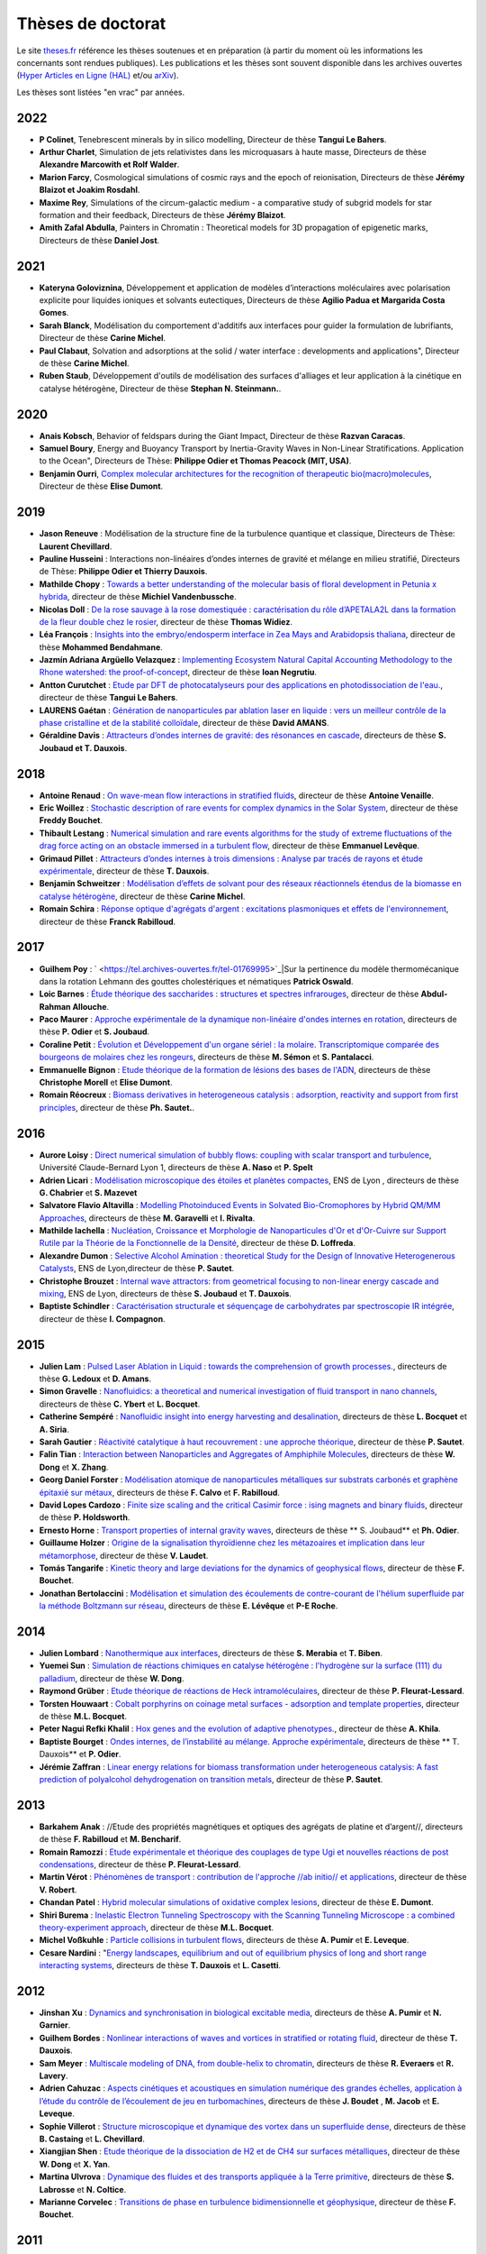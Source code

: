 Thèses de doctorat
==================

Le site `theses.fr <http://theses.fr/>`_ référence les thèses soutenues et en préparation (à partir du moment où les informations les concernants sont rendues  publiques). 
Les publications et les thèses sont souvent disponible dans les archives ouvertes (`Hyper Articles en Ligne (HAL) <http://hal.archives-ouvertes.fr/>`_ et/ou `arXiv <http://arxiv.org/>`_). 


Les thèses sont listées "en vrac" par années.

2022
----

* **P Colinet**, Tenebrescent minerals by in silico modelling, Directeur de thèse **Tangui Le Bahers**. 

* **Arthur Charlet**, Simulation de jets relativistes dans les microquasars à haute masse, Directeurs de thèse **Alexandre Marcowith et Rolf Walder**. 

* **Marion Farcy**, Cosmological simulations of cosmic rays and the epoch of reionisation, Directeurs de thèse **Jérémy Blaizot et Joakim Rosdahl**. 

* **Maxime Rey**, Simulations of the circum-galactic medium - a comparative study of subgrid models for star formation and their feedback, Directeurs de thèse **Jérémy Blaizot**.

* **Amith Zafal Abdulla**, Painters in Chromatin : Theoretical models for 3D propagation of epigenetic marks, Directeurs de thèse **Daniel Jost**. 

2021
----

* **Kateryna Goloviznina**, Développement et application de modèles d’interactions moléculaires avec polarisation explicite pour liquides ioniques et solvants eutectiques, Directeurs de thèse **Agilio Padua et Margarida Costa Gomes**.

* **Sarah Blanck**, Modélisation du comportement d'additifs aux interfaces pour guider la formulation de lubrifiants, Directeur de thèse **Carine Michel**. 

* **Paul Clabaut**, Solvation and adsorptions at the solid / water interface : developments and applications", Directeur de thèse **Carine Michel**. 

* **Ruben Staub**, Développement d'outils de modélisation des surfaces d'alliages et leur application à la cinétique en catalyse hétérogène, Directeur de thèse **Stephan N. Steinmann.**. 

2020
----

* **Anais Kobsch**, Behavior of feldspars during the Giant Impact, Directeur de thèse **Razvan Caracas**. 

* **Samuel Boury**, Energy and Buoyancy Transport by Inertia-Gravity Waves in Non-Linear Stratifications. Application to the Ocean", Directeurs de Thèse: **Philippe Odier et Thomas Peacock (MIT, USA)**.

* **Benjamin Ourri**, `Complex molecular architectures for the recognition of therapeutic bio(macro)molecules <http://www.icbms.fr/agenda/300-soutenance-de-these-benjamin-ourri#.XiVuty0lCfU>`_, Directeur de thèse **Elise Dumont**. 

2019
----

* **Jason Reneuve** : Modélisation de la structure fine de la turbulence quantique et classique, Directeurs de Thèse: **Laurent Chevillard**.

* **Pauline Husseini** : Interactions non-linéaires d’ondes internes de gravité et mélange en milieu stratifié, Directeurs de Thèse: **Philippe Odier et Thierry Dauxois**.

* **Mathilde Chopy** : `Towards a better understanding of the molecular basis of floral development in Petunia x hybrida <http://www.theses.fr/2019LYSEN038>`_, directeur de thèse **Michiel Vandenbussche**.

* **Nicolas Doll** : `De la rose sauvage à la rose domestiquée : caractérisation du rôle d’APETALA2L dans la formation de la fleur double chez le rosier <https://www.theses.fr/2019LYSEN029>`_, directeur de thèse **Thomas Widiez**.

* **Léa François** : `Insights into the embryo/endosperm interface in Zea Mays and Arabidopsis thaliana <http://www.theses.fr/2019LYSEN015>`_, directeur de thèse **Mohammed Bendahmane**.

* **Jazmín Adriana Argüello Velazquez** : `Implementing Ecosystem Natural Capital Accounting Methodology to the Rhone watershed: the proof-of-concept <https://www.theses.fr/2019LYSEN040>`_, directeur de thèse **Ioan Negrutiu**.

* **Antton Curutchet** : `Etude par DFT de photocatalyseurs pour des applications en photodissociation de l'eau. <https://hal.archives-ouvertes.fr/tel-02308459>`_, directeur de thèse **Tangui Le Bahers**. 

* **LAURENS Gaétan** : `Génération de nanoparticules par ablation laser en liquide : vers un meilleur contrôle de la phase cristalline et de la stabilité colloïdale <https://www.theses.fr/2019LYSE1161>`_, directeur de thèse **David AMANS**. 

* **Géraldine Davis** : `Attracteurs d’ondes internes de gravité: des résonances en cascade <http://www.ens-lyon.fr/PHYSIQUE/presentation/soutenances/soutenance-geraldine-davis>`_, directeurs de thèse **S. Joubaud et T. Dauxois**. 

2018
----

* **Antoine Renaud** : `On wave-mean flow interactions in stratified fluids <https://www.researchgate.net/publication/332292746_On_wave-mean_flow_interaction_in_stratified_fluids>`_, directeur de thèse **Antoine Venaille**. 

* **Eric Woillez** : `Stochastic description of rare events for complex dynamics in the Solar System <http://www.ens-lyon.fr/evenement/recherche/stochastic-description-rare-events-complex-dynamics-solar-system>`_, directeur de thèse **Freddy Bouchet**. 

* **Thibault Lestang** : `Numerical simulation and rare events algorithms for the study of extreme fluctuations of the drag force acting on an obstacle immersed in a turbulent flow <https://hal.inria.fr/tel-01974316v1>`_, directeur de thèse **Emmanuel Levêque**. 

* **Grimaud Pillet** : `Attracteurs d’ondes internes à trois dimensions : Analyse par tracés de rayons et étude expérimentale <https://tel.archives-ouvertes.fr/tel-01868186>`_, directeur de thèse **T. Dauxois**. 

* **Benjamin Schweitzer** : `Modélisation d’effets de solvant pour des réseaux réactionnels étendus de la biomasse en catalyse hétérogène <http://www.theses.fr/2018LYSEN019>`_, directeur de thèse **Carine Michel**. 

* **Romain Schira** : `Réponse optique d'agrégats d'argent : excitations plasmoniques et effets de l'environnement <http://www.theses.fr/2018LYSE1162>`_, directeur de thèse **Franck Rabilloud**. 

2017
----

* **Guilhem Poy** : ` <https://tel.archives-ouvertes.fr/tel-01769995>`_|Sur la pertinence du modèle thermomécanique dans la rotation Lehmann des gouttes cholestériques et nématiques **Patrick Oswald**. 

* **Loic Barnes** : `Étude théorique des saccharides : structures et spectres infrarouges <http://www.theses.fr/2017LYSE1152>`_, directeur de thèse **Abdul-Rahman Allouche**. 

* **Paco Maurer** : `Approche expérimentale de la dynamique non-linéaire d'ondes internes en rotation <http://theses.fr/2017LYSEN014>`_, directeurs de thèse **P. Odier** et **S. Joubaud**.

* **Coraline Petit** : `Évolution et Développement d'un organe sériel : la molaire. Transcriptomique comparée des bourgeons de molaires chez les rongeurs <http://www.theses.fr/2017LYSEN009>`_, directeurs de thèse **M. Sémon** et **S. Pantalacci**.

* **Emmanuelle Bignon** : `Etude théorique de la formation de lésions des bases de l'ADN <http://www.theses.fr/s120491>`_, directeurs de thèse **Christophe Morell** et **Elise Dumont**.

* **Romain Réocreux** : `Biomass derivatives in heterogeneous catalysis : adsorption, reactivity and support from first principles <http://www.theses.fr/2017LYSEN019>`_, directeur de thèse **Ph. Sautet.**. 

2016
----

* **Aurore Loisy** : `Direct numerical simulation of bubbly flows: coupling with scalar transport and turbulence <http://theses.fr/2016LYSE1142>`_, Université Claude-Bernard Lyon 1, directeurs de thèse **A. Naso** et **P. Spelt**

* **Adrien Licari** : `Modélisation microscopique des étoiles et planètes compactes <http://theses.fr/2016LYSEN022>`_, ENS de Lyon , directeurs de thèse **G. Chabrier** et **S. Mazevet**

* **Salvatore Flavio Altavilla** : `Modelling Photoinduced Events in Solvated Bio-Cromophores by Hybrid QM/MM Approaches <http://amsdottorato.unibo.it/7628/1/Salvatore_Altavilla_XXVII_ciclo_Scienze_Chimiche.pdf>`_, directeurs de thèse **M. Garavelli** et **I. Rivalta**. 

* **Mathilde Iachella** : `Nucléation, Croissance et Morphologie de Nanoparticules d'Or et d'Or-Cuivre sur Support Rutile par la Théorie de la Fonctionnelle de la Densité <http://theses.fr/2016LYSEN034>`_, directeur de thèse **D. Loffreda**. 

* **Alexandre Dumon** : `Selective Alcohol Amination : theoretical Study for the Design of Innovative Heterogenerous Catalysts <http://theses.fr/2016LYSEN020>`_, ENS de Lyon,directeur de thèse **P. Sautet**. 

* **Christophe Brouzet** : `Internal wave attractors: from geometrical focusing to non-linear energy cascade and mixing <http://theses.fr/2016LYSEN012>`_, ENS de Lyon, directeurs de thèse **S. Joubaud** et **T. Dauxois**. 

* **Baptiste Schindler** : `Caractérisation structurale et séquençage de carbohydrates par spectroscopie IR intégrée <http://theses.fr/2016LYSE1313>`_, directeur de thèse **I. Compagnon**.

2015
----

* **Julien Lam** : `Pulsed Laser Ablation in Liquid : towards the comprehension of growth processes. <http://www.theses.fr/2015LYO10137>`_, directeurs de thèse **G. Ledoux** et **D. Amans**.

* **Simon Gravelle** : `Nanofluidics: a theoretical and numerical investigation of fluid transport in nano channels <http://theses.fr/s147823>`_, directeurs de thèse **C. Ybert**  et **L. Bocquet**.

* **Catherine Sempéré** : `Nanofluidic insight into energy harvesting and desalination <http://www.theses.fr/2015LYO10200>`_, directeurs de thèse **L. Bocquet** et **A. Siria**.

* **Sarah Gautier** : `Réactivité catalytique à haut recouvrement : une approche théorique <http://theses.fr/2015ENSL1015>`_, directeur de thèse **P. Sautet**.

* **Falin Tian** : `Interaction between Nanoparticles and Aggregates of Amphiphile Molecules <http://theses.fr/2015ENSL1002>`_, directeurs de thèse **W. Dong** et **X. Zhang**. 

* **Georg Daniel Forster** : `Modélisation atomique de nanoparticules métalliques sur substrats carbonés et graphène épitaxié sur métaux <http://theses.fr/2015LYO10150>`_, directeurs de thèse **F. Calvo** et **F. Rabilloud**. 

* **David Lopes Cardozo** : `Finite size scaling and the critical Casimir force : ising magnets and binary fluids <http://theses.fr/2015ENSL1025>`_, directeur de thèse **P. Holdsworth**. 

* **Ernesto Horne** : `Transport properties of internal gravity waves <http://theses.fr/2015ENSL1027>`_, directeurs de thèse ** S. Joubaud** et **Ph. Odier**. 

* **Guillaume Holzer** : `Origine de la signalisation thyroïdienne chez les métazoaires et implication dans leur métamorphose <http://theses.fr/2015ENSL1062>`_, directeur de thèse **V. Laudet**.

* **Tomás Tangarife** : `Kinetic theory and large deviations for the dynamics of geophysical flows <http://theses.fr/2015ENSL1037>`_, directeur de thèse **F. Bouchet**.  

* **Jonathan Bertolaccini** :  `Modélisation et simulation des écoulements de contre-courant de l'hélium superfluide par la méthode Boltzmann sur réseau <http://theses.fr/2015ENSL1063>`_, directeurs de thèse **E. Lévêque** et **P-E Roche**.

2014
----

* **Julien Lombard** : `Nanothermique aux interfaces <http://theses.fr/2014LYO10233>`_, directeurs de thèse **S. Merabia** et **T. Biben**.

* **Yuemei Sun** : `Simulation de réactions chimiques en catalyse hétérogène : l'hydrogène sur la surface (111) du palladium <http://theses.fr/2014ENSL0923>`_, directeur de thèse **W. Dong**.  

* **Raymond Grüber** : `Etude théorique de réactions de Heck intramoléculaires <http://theses.fr/2014ENSL0906>`_, directeur de thèse **P. Fleurat-Lessard**. 

* **Torsten Houwaart** : `Cobalt porphyrins on coinage metal surfaces - adsorption and template properties <http://theses.fr/2014ENSL0927>`_, directeur de thèse **M.L. Bocquet**.

* **Peter Nagui Refki Khalil** : `Hox genes and the evolution of adaptive phenotypes. <http://theses.fr/2014LYO10288>`_, directeur de thèse **A. Khila**. 

* **Baptiste Bourget** : `Ondes internes, de l’instabilité au mélange. Approche expérimentale <http://theses.fr/2014ENSL0912>`_, directeurs de thèse ** T. Dauxois** et **P. Odier**. 

* **Jérémie Zaffran** : `Linear energy relations for biomass transformation under heterogeneous catalysis: A fast prediction of polyalcohol dehydrogenation on transition metals <http://theses.fr/2014ENSL0891>`_, directeur de thèse **P. Sautet**. 

2013
----

* **Barkahem Anak** : //Etude des propriétés magnétiques et optiques des agrégats de platine et d’argent//, directeurs de thèse **F. Rabilloud** et **M. Bencharif**.

* **Romain Ramozzi** : `Etude expérimentale et théorique des couplages de type Ugi et nouvelles réactions de post condensations <http://theses.fr/2013ENSL0837>`_, directeur de thèse **P. Fleurat-Lessard**.

* **Martin Vérot** : `Phénomènes de transport : contribution de l'approche //ab initio// et applications <http://theses.fr/2013ENSL0822>`_, directeur de thèse **V. Robert**.

* **Chandan Patel** : `Hybrid molecular simulations of oxidative complex lesions <http://theses.fr/2013ENSL0835>`_, directeur de thèse **E. Dumont**.

* **Shiri Burema** : `Inelastic Electron Tunneling Spectroscopy with the Scanning Tunneling Microscope : a combined theory-experiment approach <http://theses.fr/2013ENSL0821>`_, directeur de thèse **M.L. Bocquet**.

* **Michel Voßkuhle** : `Particle collisions in turbulent flows <http://theses.fr/2013ENSL0872>`_, directeurs de thèse **A. Pumir** et **E. Leveque**. 

* **Cesare Nardini** :  "`Energy landscapes, equilibrium and out of equilibrium physics of long and short range interacting systems <http://theses.fr/2013ENSL0804>`_, directeurs de thèse **T. Dauxois** et **L. Casetti**.


2012
----

* **Jinshan Xu** : `Dynamics and synchronisation in biological excitable media <http://theses.fr/2012ENSL0775>`_, directeurs de thèse **A. Pumir** et **N. Garnier**. 

* **Guilhem Bordes** : `Nonlinear interactions of waves and vortices in stratified or rotating fluid <http://theses.fr/2012ENSL0731>`_, directeur de thèse **T. Dauxois**. 

* **Sam Meyer** : `Multiscale modeling of DNA, from double-helix to chromatin <http://theses.fr/2012ENSL0744>`_, directeurs de thèse **R. Everaers** et **R. Lavery**.

* **Adrien Cahuzac** : `Aspects cinétiques et acoustiques en simulation numérique des grandes échelles, application à l’étude du contrôle de l’écoulement de jeu en turbomachines <http://theses.fr/2012ECDL0017>`_, directeurs de thèse **J. Boudet** , **M. Jacob** et  **E. Leveque**.

* **Sophie Villerot** : `Structure microscopique et dynamique des vortex dans un superfluide dense <http://theses.fr/2012ENSL0774>`_, directeurs de thèse **B. Castaing** et **L. Chevillard**.

* **Xiangjian Shen** : `Etude théorique de la dissociation de H2 et de CH4 sur surfaces métalliques <http://theses.fr/2012ENSL0757>`_, directeur de thèse **W. Dong**  et  **X. Yan**. 

* **Martina Ulvrova** : `Dynamique des fluides et des transports appliquée à la Terre primitive <http://theses.fr/2012ENSL0750>`_, directeurs de thèse **S. Labrosse** et **N. Coltice**. 

* **Marianne Corvelec** : `Transitions de phase en turbulence bidimensionnelle et géophysique <http://theses.fr/2012ENSL0705>`_, directeur de thèse **F. Bouchet**.

2011
----

* **Rodrigo Ferreira de Morais** : `Study of the stability and the reactivity of Pt and Pt3Ni model catalyst for PEM fuel cells : an ab-initio based multiscale modeling approach <http://theses.fr/2011ENSL0694>`_, directeurs de thèse **P. Sautet** et **D. Loffreda**.

* **Nicolas Chéron** : `Approche théorique de la réactivité des isonitriles en chimie organique <http://theses.fr/2011ENSL0688>`_, directeur de thèse **P. Fleurat-Lessard**.

* **Florian Auneau** : `Transformation du glycérol par catalyse hétérogène : aspects théoriques et expérimentaux <http://theses.fr/2011LYO10189>`_, directeurs de thèse **F. Delbecq** et **C. Pinel**. 

* **Wei Chen** : `Theoretical study of multi-component fluids confined in porous media <http://theses.fr/2011ENSL0624>`_, directeur de thèse **W. Dong**. 

* **Zeinab Atieh** : `Détermination théorique des paramètres RMN de métabolites et protéines <http://theses.fr/2011LYO10185>`_, directeur de thèse **A.-R. Allouche**. 

* **Jean-Nicolas Dumez** : `Many-body dynamics in nuclear spin diffusion <http://theses.fr/2011ENSL0625>`_, directeur de thèse **L. Emsley**.

2010
----

* **Raphael Wischert** : `Theoretical and experimental study of defect sites on partially hydrated gamma-alumina: stability, reactivity towards small molecules and implications for single-site catalysts <http://theses.fr/2010ENSL0590>`_, directeur de thèse **P. Sautet**. 

* **Guillaume Paulin** : `Transport Électronique et Verres de Spins <https://tel.archives-ouvertes.fr/tel-00556836/document>`_, directeur de thèse **D. Carpentier**.

* **Elodie Salager** : `High-Resolution Solid-State Nuclear Magnetic Resonance for Powder Crystallography <http://theses.fr/2010ENSL0592>`_, directeur de thèse **L. Emsley**. 

* **Daniel Jost** : `Physique statistique du repliement et de la dénaturation des acides nucléiques <http://theses.fr/2010ENSL0571>`_, directeur de thèse **R. Everaers**.

2009
----

* **Johannes-Geert Hagmann** : *On the thermodynamics and dynamics of coarse-grained protein models*, directeur de thèse **M. Peyrard**. 

2008
----

* **Julian Garrec** : `Modeling of HIV protease reactivity and interactions with amino-aldehyde inhibitors <http://theses.fr/2008ENSL0497>`_, directeurs de thèse **P. Sautet** et **P. Fleurat-Lessard**. 